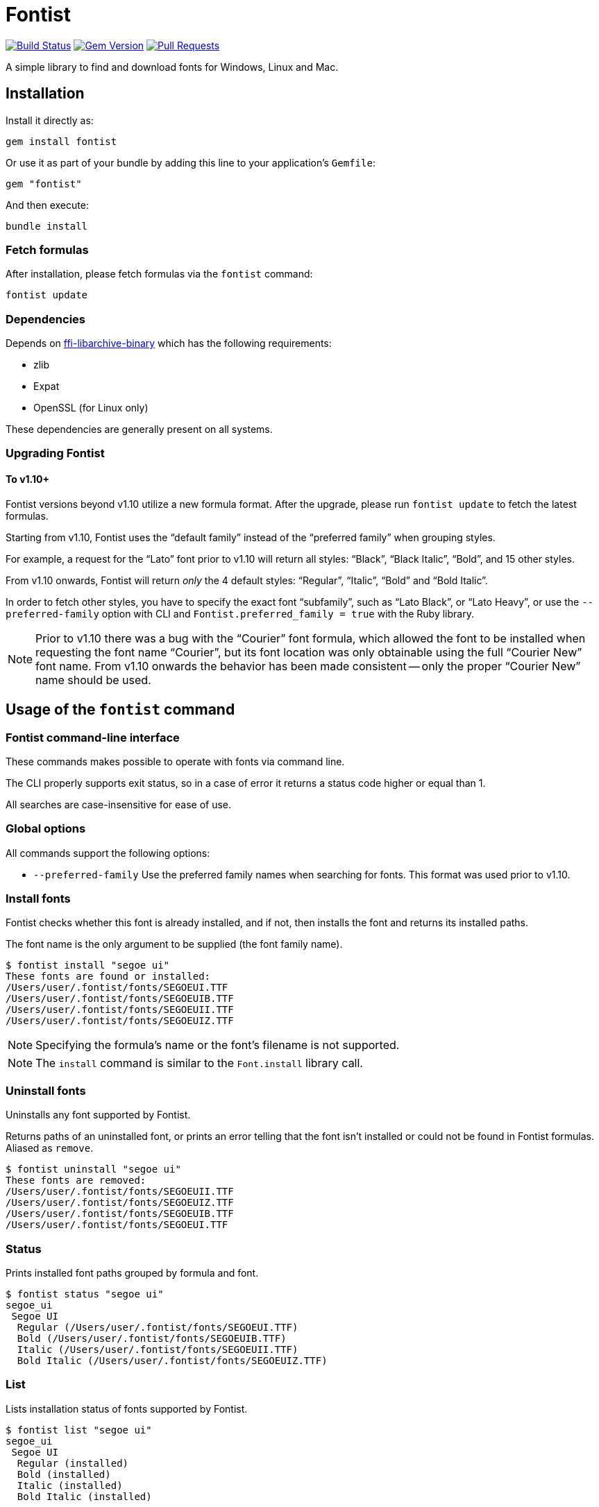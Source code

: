 = Fontist

image:https://github.com/fontist/fontist/actions/workflows/rspec.yml/badge.svg["Build Status", link="https://github.com/fontist/fontist/actions/workflows/rspec.yml"]
image:https://img.shields.io/gem/v/fontist.svg["Gem Version", link="https://rubygems.org/gems/fontist"]
image:https://img.shields.io/github/issues-pr-raw/fontist/fontist.svg["Pull Requests", link="https://github.com/fontist/fontist/pulls"]

A simple library to find and download fonts for Windows, Linux and Mac.

== Installation

Install it directly as:

[source,sh]
----
gem install fontist
----

Or use it as part of your bundle by adding this line to your application's
`Gemfile`:

[source,ruby]
----
gem "fontist"
----

And then execute:

[source,sh]
----
bundle install
----

=== Fetch formulas

After installation, please fetch formulas via the `fontist` command:

[source,sh]
----
fontist update
----

=== Dependencies

Depends on
https://github.com/fontist/ffi-libarchive-binary[ffi-libarchive-binary] which
has the following requirements:

* zlib
* Expat
* OpenSSL (for Linux only)

These dependencies are generally present on all systems.

=== Upgrading Fontist

==== To v1.10+

Fontist versions beyond v1.10 utilize a new formula format.
After the upgrade, please run `fontist update` to fetch the latest formulas.

Starting from v1.10, Fontist uses the "`default family`" instead of the "`preferred family`"
when grouping styles.

For example, a request for the "`Lato`" font prior to v1.10 will return all
styles: "`Black`", "`Black Italic`", "`Bold`", and 15 other styles.

From v1.10 onwards, Fontist will return _only_ the 4 default styles:
"`Regular`", "`Italic`", "`Bold`" and "`Bold Italic`".

In order to fetch other styles, you have to specify the exact font
"`subfamily`", such as "`Lato Black`", or "`Lato Heavy`", or use
the `--preferred-family` option with CLI and `Fontist.preferred_family = true`
with the Ruby library.

NOTE: Prior to v1.10 there was a bug with the "`Courier`" font formula, which
allowed the font to be installed when requesting the font name "`Courier`", but
its font location was only obtainable using the full "`Courier New`" font name.
From v1.10 onwards the behavior has been made consistent -- only the proper
"`Courier New`" name should be used.


== Usage of the `fontist` command

=== Fontist command-line interface

These commands makes possible to operate with fonts via command line.

The CLI properly supports exit status, so in a case of error it returns a status
code higher or equal than 1.

All searches are case-insensitive for ease of use.

=== Global options

All commands support the following options:

* `--preferred-family` Use the preferred family names when searching for fonts. This format was used prior to v1.10.

=== Install fonts

Fontist checks whether this font is already installed, and if not, then installs
the font and returns its installed paths.

The font name is the only argument to be supplied (the font family name).

[source,sh]
----
$ fontist install "segoe ui"
These fonts are found or installed:
/Users/user/.fontist/fonts/SEGOEUI.TTF
/Users/user/.fontist/fonts/SEGOEUIB.TTF
/Users/user/.fontist/fonts/SEGOEUII.TTF
/Users/user/.fontist/fonts/SEGOEUIZ.TTF
----

NOTE: Specifying the formula's name or the font's filename is not supported.

NOTE: The `install` command is similar to the `Font.install` library call.

=== Uninstall fonts

Uninstalls any font supported by Fontist.

Returns paths of an uninstalled font, or prints an error telling that the font
isn't installed or could not be found in Fontist formulas. Aliased as `remove`.

[source,sh]
----
$ fontist uninstall "segoe ui"
These fonts are removed:
/Users/user/.fontist/fonts/SEGOEUII.TTF
/Users/user/.fontist/fonts/SEGOEUIZ.TTF
/Users/user/.fontist/fonts/SEGOEUIB.TTF
/Users/user/.fontist/fonts/SEGOEUI.TTF
----

=== Status

Prints installed font paths grouped by formula and font.

[source,sh]
----
$ fontist status "segoe ui"
segoe_ui
 Segoe UI
  Regular (/Users/user/.fontist/fonts/SEGOEUI.TTF)
  Bold (/Users/user/.fontist/fonts/SEGOEUIB.TTF)
  Italic (/Users/user/.fontist/fonts/SEGOEUII.TTF)
  Bold Italic (/Users/user/.fontist/fonts/SEGOEUIZ.TTF)
----

=== List

Lists installation status of fonts supported by Fontist.

[source,sh]
----
$ fontist list "segoe ui"
segoe_ui
 Segoe UI
  Regular (installed)
  Bold (installed)
  Italic (installed)
  Bold Italic (installed)
----

[source,sh]
----
$ fontist list "roboto mono"
google/roboto_mono
 Roboto Mono
  Regular (uninstalled)
  Italic (uninstalled)
----

=== List installed font paths

Returns locations of fonts specified in a YAML file as an input.

[source,sh]
----
$ fontist manifest-locations MANIFEST_FILE
----

`MANIFEST_FILE` is the location of a manifest file that contains specification
of one or multiple font and font styles.

A manifest file `manifest.yml` could look like:
====
[source,yml]
----
Segoe UI:
- Regular
- Bold
Roboto Mono:
- Regular
----
====

The following command will return the following YAML output:

[source,sh]
----
$ fontist manifest-locations manifest.yml
----

[source,yml]
----
---
Segoe UI:
  Regular:
    full_name: Segoe UI
    paths:
    - "/Users/user/.fontist/fonts/SEGOEUI.TTF"
  Bold:
    full_name: Segoe UI Bold
    paths:
    - "/Users/user/.fontist/fonts/SEGOEUIB.TTF"
Roboto Mono:
  Regular:
    full_name:
    paths: []
----

Since "`Segoe UI`" is installed, but "`Roboto Mono`" is not.

=== Install fonts from manifest

Install fonts from a YAML Fontist manifest:

[source,sh]
----
$ fontist manifest-install --confirm-license manifest.yml
----

Where `manifest.yaml` is:

[source,yml]
----
---
Segoe UI:
  Regular:
    full_name: Segoe UI
    paths:
    - "/Users/user/.fontist/fonts/SEGOEUI.TTF"
  Bold:
    full_name: Segoe UI Bold
    paths:
    - "/Users/user/.fontist/fonts/SEGOEUIB.TTF"
Roboto Mono:
  Regular:
    full_name: Roboto Mono Regular
    paths:
    - "/Users/user/.fontist/fonts/RobotoMono-VariableFont_wght.ttf"
----

=== Help

List of all commands could be seen by:

[source,sh]
----
fontist help
----

=== Configuration

By default Fontist uses the `~/.fontist` directory to store fonts and its
files. It could be changed with the `FONTIST_PATH` environment variable.

[source,sh]
----
FONTIST_PATH=~/.fontist_new fontist update
----


== Usage of the Fontist Ruby library

=== `Fontist::Font`

The `Fontist::Font` is your go-to place to deal with any font using Fontist.

This interface allows you to find a font or install a font.

==== Finding a font

The `Fontist::Font.find` interface can be used a find a font in your system.

It will look into the operating system specific font directories, and also the
fontist specific `~/.fontist` directory.

[source,ruby]
----
Fontist::Font.find(name)
----

* If Fontist finds a font, then it will return the paths.

* Otherwise, it will either raise an unsupported font error, or trigger display
of installation instructions for that specific font.

==== Install a font

The `Fontist::Font.install` interface can be used to install any supported font.

This interface first checks if you already have that font installed or not and
if you do then it will return the paths.

If you don't have a font but that font is supported by Fontist, then it will
download the font and copy it to `~/.fontist` directory and also return the
paths.

[source,ruby]
----
Fontist::Font.install(name, confirmation: "no")
----

If there are issues detected with the provided font, such as the font is not
supported, those errors would be raised.

==== List all fonts

The `Fontist::Font` interface exposes an interface to list all supported fonts.

This might be useful if want to know the name of the font or the available
styles. You can do that by using:

[source,ruby]
----
Fontist::Font.all
----

The return values are `OpenStruct` objects, so you can easily do any other
operation you would do in any ruby object.

=== `Fontist::Formula`

The `fontist` gem internally usages the `Fontist::Formula` interface to find a
registered formula or fonts supported by any formula. Unless, you need to do
anything with that you shouldn't need to work with this interface directly. But
if you do then these are the public interface it offers.

==== Find a formula

The `Fontist::Formula.find` interface allows you to find any of the registered
formula. This interface takes a font name as an argument and it looks through
each of the registered formula that offers this font installation. Usages:

[source,ruby]
----
Fontist::Formula.find("Calibri")
----

This method will search and return a Fontist formula for the provided keyword
which allows for further processing, such as licence checks or proceeding with
installation of the font in your system.

==== List font styles supported by a formula

Normally, each font name can be associated with multiple styles or collection,
for example the `Calibri` font might contains a `regular`, `bold` or `italic`
styles fonts and if you want a interface that can return the complete list then
this is your friend.

You can use it as following:

[source,ruby]
----
Fontist::Formula.find_fonts("Calibri")
----

==== List all formulas

The `Fontist::Formula` interface exposes an interface to list all registered
font formula. This might be useful if want to know the name of the formula or
what type fonts can be installed using that formula. Usages:

[source,ruby]
----
Fontist::Formula.all
----

The return values are `OpenStruct` objects, so you can easily do any other
operation you would do in any ruby object.

=== `Fontist::Manifest`

==== Global options

Fontist can be switched to use the preferred family names. This format was
used prior to v1.10.

[source,ruby]
----
Fontist.preferred_family = true
----

[[fontist-locations]]
==== `Fontist::Manifest::Locations`

Fontist lets you find font locations from a defined manifest Hash in the
following format:

[source,ruby]
----
{
  "Segoe UI"=>["Regular", "Bold"],
  "Roboto Mono"=>["Regular"]
}
----

Calling the following code returns a nested Hash with font paths and names.
Font name is useful to choose a specific font in a font collection file (TTC).

[source,ruby]
----
Fontist::Manifest::Locations.from_hash(manifest)
----

[source,ruby]
----
{
  "Segoe UI"=> {
    "Regular"=>{
      "full_name"=>"Segoe UI",
      "paths"=>["/Users/user/.fontist/fonts/SEGOEUI.TTF"]
    },
    "Bold"=>{
      "full_name"=>"Segoe UI Bold",
      "paths"=>["/Users/user/.fontist/fonts/SEGOEUIB.TTF"]
    }
  },
  "Roboto Mono"=> {
    "Regular"=>{
      "full_name"=>nil,
      "paths"=>[]
    }
  }
}
----

[[fontist-install]]
==== `Fontist::Manifest::Install`

Fontist lets you not only to obtain font locations but also to install fonts
from the manifest:

[source,ruby]
----
Fontist::Manifest::Install.from_hash(manifest, confirmation: "yes")
----

It will install fonts and return their locations:

[source,ruby]
----
{
  "Segoe UI"=> {
    "Regular"=>{
      "full_name"=>"Segoe UI",
      "paths"=>["/Users/user/.fontist/fonts/SEGOEUI.TTF"]},
    "Bold"=>{
      "full_name"=>"Segoe UI Bold",
      "paths"=>["/Users/user/.fontist/fonts/SEGOEUIB.TTF"]
    }
  },
  "Roboto Mono"=> {
    "Regular"=>{
      "full_name"=>"Roboto Mono Regular",
      "paths"=>["/Users/user/.fontist/fonts/RobotoMono-VariableFont_wght.ttf"]
    }
  }
}
----

==== Support of YAML format

Both commands support a YAML file as an input with a `from_file` method. For
example, if there is a `manifest.yml` file containing:

[source,yaml]
----
---
Segoe UI:
- Regular
- Bold
Roboto Mono:
- Regular
----

Then the following calls would return font names and paths, as from the
`from_hash` method (see <<fontist-install>> and <<fontist-locations>>).

[source,ruby]
----
Fontist::Manifest::Locations.from_file("manifest.yml")
Fontist::Manifest::Install.from_file("manifest.yml", confirmation: "yes")
----

== Using Fontist with proxies

Fontist uses Git internally for fetching formulas and fonts.

In order to use Git functionality behind a proxy, you need to update your own
Git config via the `git config` command or the `~/.gitconfig` preference file.

There are many ways to configure your local Git install to use proxies.

The simplest, global way of setting a proxy for Git is the following.

* For HTTP
+
[source,sh]
----
git config --global http.proxy http://{user}:{pass}@{proxyhost}:{port}
----

* For HTTPS, you may need to handle SSL/TLS verification errors after setting
the proxy since the encryption end is located at your HTTPS proxy endpoint:
+
[source,sh]
----
git config --global http.proxy https://{user}:{pass}@{proxyhost}:{port}
git config --global https.proxy https://{user}:{pass}@{proxyhost}:{port}
----

* For SOCKS, you will need to decide on the SOCKS protocol
+
[source,sh]
----
git config --global http.proxy '{protocol}://{user}:{pass}@{proxyhost}:{port}'
git config --global https.proxy '{protocol}://{user}:{pass}@{proxyhost}:{port}'
----
+
For example,
+
[source,sh]
----
git config --global http.proxy 'socks5h://user:pass@socks-proxy.example.org'
git config --global https.proxy 'socks5h://user:pass@socks-proxy.example.org'
----

The list of supported SOCKS protocols for the `{protocol}` field:

* `socks://`: for SOCKS below v5
* `socks5://`: for SOCKS v5
* `socks5h://`: for SOCKS below v5 + host resolution via SOCKS

You could actually set different proxy behavior for individual Git repositories
-- please see this
https://gist.github.com/evantoli/f8c23a37eb3558ab8765[great guide]
on how to use Git proxies (thanks to the GitHub user
https://github.com/evantoli[evantoli]).



== Authoring Fontist formulas

=== Creating a Fontist formula from a font archive

A formula could be generated from a fonts archive. Just specify a URL to the
archive:

[source,sh]
----
fontist create-formula https://www.latofonts.com/download/lato2ofl-zip/
cp lato.yml ~/.fontist/formulas/Formulas/
----

Though indexes are auto-generated now, maintainers should rebuild indexes in the
main repo for backward compatibility with Fontist versinos prior to 1.9.x.

A formula index should be rebuilt when a new formula is generated or an existing
one changed:

[source,sh]
----
fontist rebuild-index --main-repo
----

Then, both the formula and the updated indexes should be committed and pushed to
the formula repository:

[source,sh]
----
cd ~/.fontist/formulas
git add Formulas/lato.yml index.yml filename_index.yml
git commit -m "Add Lato formula"
----




== Maintenance (for Fontist maintainers only!)

WARNING: This section is only for Fontist maintainers.

=== Dynamically importing formulas from Google Fonts

https://fonts.google.com[Google Fonts] provides probably the largest collection
of widely-used, freely and openly licensed fonts.

Fontist's https://github.com/fonitist/formula[formula library] includes support
for all openly-licensed fonts provided through Google Fonts, and maintains
Fontist formulas for all such fonts.

A GHA workflow checks for updated fonts on Google Fonts daily.

In case an update is found, it could be fetched to the library by:

[source,sh]
----
bin/fontist google import
----

The script would update formulas which should be committed to a separate
repository https://github.com/fontist/formulas[formulas]:

[source,sh]
----
cd ~/.fontist/versions/v2/formulas
git add Formulas/google
git commit -m "Google Fonts update"
git push
----

=== Dynamically importing formulas from SIL

https://www.sil.org[SIL International] is an internationally recognized
faith-based nonprofit organization that serves language communities worldwide.

SIL provides a number of unique fonts that support smaller language communities
that with Unicode code often not (yet) supported by mainstream fonts.

Fontist aims to support all https://software.sil.org/fonts/[SIL fonts] and
provides their formulas in the default Fontist formula repository.

They can be updated with:

[source,sh]
----
fontist import-sil
cd ~/.fontist/formulas
git add Formulas/sil index.yml filename_index.yml
git commit -m "SIL fonts update"
git push
----


== Development

=== Setup

Clone the repository.

[source,sh]
----
git clone https://github.com/fontist/fontist
----

Setup your environment.

[source,sh]
----
bin/setup
----

Run the test suite

[source,sh]
----
bin/rspec
----

=== Formula storage

All official Fontist formulas are kept in the
https://github.com/fontist/formulas[formulas] repository.

If you'd like to add a new formula repository or change settings for an existing
one, please refer to its documentation.

=== Private Fontist formulas and font repositories

There is an ability to use private fonts via private Fontist repositories.

A Fontist repository is a Git repo which contains YAML formula files. Formulas can be created
manually (see https://github.com/fontist/formulas/tree/master/Formulas[examples]),
or xref:Authoring Fontist formulas[auto-generated from an archive].

A repository can be either a HTTPS or SSH Git repo. In case of SSH, a
corresponding SSH key should be setup with `ssh-agent` in order to access this
private repository.

The `fontist repo setup` command fetches a repository's formulas, and saves the
repository's name and URL for later use.

Internally, all repositories are stored at
`~/.fontist/formulas/Formulas/private`.

[source,sh]
----
fontist repo setup NAME URL
----

E.g.

[source,sh]
----
fontist repo setup acme https://example.com/acme/formulas.git
# or
fontist repo setup acme git@example.com:acme/formulas.git
----

Then you can just install fonts from this repo:

[source,sh]
----
fontist install "private font"
----

If the private Fontist formula repository is updated, you can fetch the updates
with the `repo update` command:

[source,sh]
----
fontist repo update acme
----

If there is a need to avoid using private formulas, the repo can be removed
with:

[source,sh]
----
fontist repo remove acme
----

=== Private formulas

Authorization of private archives in private formulas can be implemented with
headers.

Here is an example which works with Github releases:

[source,yaml]
----
resources:
  fonts.zip:
    urls:
    - url: https://example.com/repos/acme/formulas/releases/assets/38777461
      headers:
        Accept: application/octet-stream
        Authorization: token ghp_1234567890abcdefghi
----

A token can be obtained on the
https://github.com/settings/tokens[GitHub Settings > Tokens page].
This token should have at least the `repo` scope for access to these assets.

=== Releasing

Releasing is done automatically with GitHub Actions. Just bump and tag with
`gem-release`.

For a patch release (0.0.x) use:

[source,sh]
----
gem bump --version patch --tag --push
----

For a minor release (0.x.0) use:

[source,sh]
----
gem bump --version minor --tag --push
----

== Contributing

First, thank you for contributing! We love pull requests from everyone. By
participating in this project, you hereby grant https://www.ribose.com[Ribose]
the right to grant or transfer an unlimited number of non exclusive licenses or
sub-licenses to third parties, under the copyright covering the contribution to
use the contribution by all means.

We are following Sandi Metz's Rules for this gem, you can read the
http://robots.thoughtbot.com/post/50655960596/sandi-metz-rules-for-developers[description of the rules here].
All new code should follow these rules. If you make changes in a pre-existing
file that violates these rules you should fix the violations as part of your
contribution.

Here are a few technical guidelines to follow:

. Open an https://github.com/fontist/fontist/issues[issue] to discuss a new feature.
. Write tests to support your new feature.
. Make sure the entire test suite passes locally and on CI.
. Open a Pull Request.
. https://github.com/thoughtbot/guides/tree/master/protocol/git#write-a-feature[Squash your commits] after receiving feedback.
. Party!

== Credit

This gem is developed, maintained and funded by https://www.ribose.com[Ribose].
